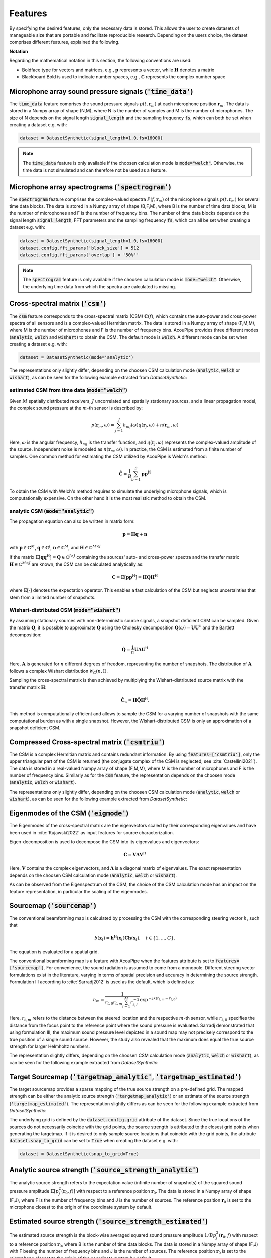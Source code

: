 .. _features:

Features
========

By specifying the desired features, only the necessary data is stored.
This allows the user to create datasets of manageable size that are portable and facilitate reproducible research.
Depending on the users choice, the dataset comprises different features, explained the following.

**Notation**

Regarding the mathematical notation in this section, the following conventions are used:

* Boldface type for vectors and matrices, e.g., :math:`\mathbf{p}` represents a vector, while :math:`\mathbf{H}` denotes a matrix
* Blackboard Bold is used to indicate number spaces, e.g., :math:`\mathbb{C}` represents the complex number space 


Microphone array sound pressure signals (:code:`'time_data'`)
--------------------------------------------------------------

The :code:`time_data` feature comprises the sound pressure signals :math:`p(t,\mathbf{r}_m)` at each microphone position :math:`\mathbf{r}_m`.
The data is stored in a Numpy array of shape (N,M), where N is the number of samples and M is the number of microphones.
The size of N depends on the signal length :code:`signal_length` and the sampling frequency :code:`fs`, which can both be set when creating a dataset e.g. with:

.. code-block:: python

    dataset = DatasetSynthetic(signal_length=1.0,fs=16000)

.. note::
    The :code:`time_data` feature is only available if the choosen calculation mode is :code:`mode="welch"`. Otherwise, the time data is not simulated and can therefore not be used as a feature.

Microphone array spectrograms (:code:`'spectrogram'`)
-----------------------------------------------------

The :code:`spectrogram` feature comprises the complex-valued spectra :math:`P(f,\mathbf{r}_m)` of the microphone signals :math:`p(t,\mathbf{r}_m)` for several time data blocks. The data is stored in a Numpy array of shape (B,F,M), where B is the number of time data blocks, M is the number of microphones and F is the number of frequency bins. 
The number of time data blocks depends on the signal length :code:`signal_length`, FFT parameters and the sampling frequency :code:`fs`, which can all be set when creating a dataset e.g. with:

.. code-block:: python

    dataset = DatasetSynthetic(signal_length=1.0,fs=16000)
    dataset.config.fft_params['block_size'] = 512
    dataset.config.fft_params['overlap'] = '50%''

.. note::
    The :code:`spectrogram` feature is only available if the choosen calculation mode is :code:`mode="welch"`. Otherwise, the underlying time data from which the spectra are calculated is missing.


Cross-spectral matrix (:code:`'csm'`) 
-------------------------------------

The :code:`csm` feature corresponds to the cross-spectral matrix (CSM) :math:`\mathbf{C}(f)`, which contains the auto-power and cross-power spectra of all sensors and is a complex-valued Hermitian matrix. The data is stored in a Numpy array of shape (F,M,M), where M is the number of microphones and F is the number of frequency bins. AcouPipe provides three different modes (:code:`analytic`, :code:`welch` and :code:`wishart`) to obtain the CSM. The default mode is :code:`welch`. A different mode can be set when creating a dataset e.g. with: 

.. code-block:: python

    dataset = DatasetSynthetic(mode='analytic')

The representations only slightly differ, depending on the choosen CSM calculation mode (:code:`analytic`, :code:`welch` or :code:`wishart`), as can be seen for the following example extracted from `DatasetSynthetic`:

.. image:: ../../_static/csm_example.png
    :width: 800


estimated CSM from time data (:code:`mode="welch"`)
~~~~~~~~~~~~~~~~~~~~~~~~~~~~~~~~~~~~~~~~~~~~~~~~~~~~~~~~

Given :math:`M` spatially distributed receivers, :math:`J` uncorrelated and spatially stationary sources, and a linear propagation model, the complex sound pressure at the :math:`m`-th sensor is described by:

.. math::

   p(\mathbf{r}_{m}, \omega) = \sum_{j=1}^J h_{mj}(\omega) q(\mathbf{r}_{j}, \omega) + n(\boldsymbol{r}_{m}, \omega)

Here, :math:`\omega` is the angular frequency, :math:`h_{mj}` is the transfer function, and :math:`q(\mathbf{r}_{j}, \omega)` represents the complex-valued amplitude of the source. Independent noise is modeled as :math:`n(\boldsymbol{r}_{m}, \omega)`.
In practice, the CSM is estimated from a finite number of samples. One common method for estimating the CSM utilized by AcouPipe is Welch's method:

.. math::

   \hat{\mathbf{C}} = \frac{1}{B} \sum_{b=1}^{B} \mathbf{p} \mathbf{p}^{\text{H}}

To obtain the CSM with Welch's method requires to simulate the underlying microphone signals, which is computationally expensive. On the other hand it is the most realistic method to obtain the CSM. 

analytic CSM (:code:`mode="analytic"`)
~~~~~~~~~~~~~~~~~~~~~~~~~~~~~~~~~~~~~~~~~


The propagation equation can also be written in matrix form:

.. math::

   \mathbf{p} = \mathbf{H}\mathbf{q} + \mathbf{n}

with :math:`\mathbf{p} \in \mathbb{C}^{M}`, :math:`\mathbf{q} \in \mathbb{C}^{J}`, :math:`\mathbf{n} \in \mathbb{C}^{M}`, and :math:`\mathbf{H} \in \mathbb{C}^{M\times J}`

If the matrix :math:`\mathbb{E}[\mathbf{q} \mathbf{q}^{\text{H}}] = \mathbf{Q} \in \mathbb{C}^{J \times J}` containing the sources' auto- and cross-power spectra and the transfer matrix :math:`\mathbf{H} \in \mathbb{C}^{M \times J}` are known, the CSM can be calculated analytically as:

.. math::

   \mathbf{C} = \mathbb{E}[\mathbf{p}\mathbf{p}^{\text{H}}] = \mathbf{H} \mathbf{Q} \mathbf{H}^{\text{H}}

where :math:`\mathbb{E}[\cdot]` denotes the expectation operator. This enables a fast calculation of the CSM but neglects uncertainties that stem from a limited number of snapshots.


Wishart-distributed CSM (:code:`mode="wishart"`)
~~~~~~~~~~~~~~~~~~~~~~~~~~~~~~~~~~~~~~~~~~~~~~~~~

By assuming stationary sources with non-deterministic source signals, a snapshot deficient CSM can be sampled. 
Given the matrix :math:`\mathbf{Q}`, it is possible to approximate :math:`\mathbf{Q}` using the Cholesky decomposition :math:`\mathbf{Q}(\omega) = \mathbf{U}\mathbf{U}^{\mathsf{H}}` and the Bartlett decomposition:

.. math::

   \hat{\mathbf{Q}}  = \frac{1}{n} \mathbf{U} \mathbf{A} \mathbf{U}^{\mathsf{H}}

Here, :math:`\mathbf{A}` is generated for :math:`n` different degrees of freedom, representing the number of snapshots. The distribution of :math:`\mathbf{A}` follows a complex Wishart distribution :math:`\mathcal{W}_{\mathbb{C}} (n,\mathrm{I})`.

Sampling the cross-spectral matrix is then achieved by multiplying the Wishart-distributed source matrix with the transfer matrix :math:`\mathbf{H}`:

.. math::

   \hat{\mathbf{C}}_{\mathcal{W}} = \mathbf{H} \hat{\mathbf{Q}} \mathbf{H}^{\mathsf{H}}.

This method is computationally efficient and allows to sample the CSM for a varying number of snapshots with the same computational burden as with a single snapshot. However, the Wishart-distributed CSM is only an approximation of a snapshot deficient CSM.



Compressed Cross-spectral matrix (:code:`'csmtriu'`)
------------------------------------------------------------

The CSM is a complex Hermitian matrix and contains redundant information. By using :code:`features=['csmtriu']`, only the upper triangular part of the CSM is returned (the conjugate complex of the CSM is neglected; see :cite:`Castellini2021`). The data is stored in a real-valued Numpy array of shape (F,M,M), where M is the number of microphones and F is the number of frequency bins. Similarly as for the :code:`csm` feature, the representation depends on the choosen mode (:code:`analytic`, :code:`welch` or :code:`wishart`).

The representations only slightly differ, depending on the choosen CSM calculation mode (:code:`analytic`, :code:`welch` or :code:`wishart`), as can be seen for the following example extracted from `DatasetSynthetic`:

.. image:: ../../_static/csmtriu_example.png
    :width: 800




Eigenmodes of the CSM (:code:`'eigmode'`)
------------------------------------------

The Eigenmodes of the cross-spectral matrix are the eigenvectors scaled by their corresponding eigenvalues and have been used in :cite:`Kujawski2022` as input features for source characterization. 

.. image:: ../../_static/eigmode_example.png
    :width: 800


Eigen-decomposition is used to decompose the CSM into its eigenvalues and eigenvectors:

.. math::

   \hat{\mathbf{C}} = \mathbf{V}\mathbf{\Lambda}\mathbf{V}^{\text{H}}

Here, :math:`\mathbf{V}` contains the complex eigenvectors, and :math:`\mathbf{\Lambda}` is a diagonal matrix of eigenvalues. 
The exact representation depends on the choosen CSM calculation mode (:code:`analytic`, :code:`welch` or :code:`wishart`).


As can be observed from the Eigenspectrum of the CSM, the choice of the CSM calculation mode has an impact on the feature representation, in particular the scaling of the eigenmodes.

.. image:: ../../_static/eigval_example.png
    :width: 200
    :align: center


Sourcemap (:code:`'sourcemap'`)
--------------------------------

The conventional beamforming map is calculated by processing the CSM with the corresponding steering vector :math:`h`, such that  

.. math::

   b(\mathbf{x}_t) = \mathbf{h}^{\mathrm{H}}(\mathbf{x}_t) \mathbf{C h}(\mathbf{x}_t), \quad t \in \{1, \ldots, G\}.

The equation is evaluated for a spatial grid.

The conventional beamforming map is a feature with AcouPipe when the features attribute is set to :code:`features=['sourcemap']`.
For convenience, the sound radiation is assumed to come from a monopole. 
Different steering vector formulations exist in the literature, varying in terms of spatial precision and accuracy in determining the source strength. 
Formulation III according to :cite:`Sarradj2012` is used as the default, which is defined as:

.. math::

   h_m = \frac{1}{r_{t, 0} r_{t, m} \sum_{l=1}^M r_{t, l}^{-2}} \exp^{-\jmath k\left(r_{t, m}-r_{t, 0}\right)}

Here, :math:`r_{t, m}` refers to the distance between the steered location and the respective :math:`m`-th sensor, while :math:`r_{t, 0}` specifies the distance from the focus point to the reference point where the sound pressure is evaluated.
Sarradj demonstrated that using formulation III, the maximum sound pressure level depicted in a sound map may not precisely correspond to the true position of a single sound source. 
However, the study also revealed that the maximum does equal the true source strength for larger Helmholtz numbers.

The representation slightly differs, depending on the choosen CSM calculation mode (:code:`analytic`, :code:`welch` or :code:`wishart`), as can be seen for the following example extracted from `DatasetSynthetic`:

.. image:: ../../_static/sourcemap_example.png
    :width: 800


Target Sourcemap (:code:`'targetmap_analytic'`, :code:`'targetmap_estimated'`)
------------------------------------------------------------------------------

The target sourcemap provides a sparse mapping of the true source strength on a pre-defined grid. The mapped strength can be either the analytic source strength (:code:`'targetmap_analytic'`) or an estimate of the source strength (:code:`'targetmap_estimated'`). The representation slightly differs as can be seen for the following example extracted from `DatasetSynthetic`:

.. image:: ../../_static/targetmap_example.png
    :align: center
    :width: 600


The underlying grid is defined by the :code:`dataset.config.grid` attribute of the dataset. Since the true locations of the sources do not necessarily coincide with the grid points, the source strength is attributed to the closest grid points when generating the targetmap. If it is desired to only sample source locations that coincide with the grid points, the attribute :code:`dataset.snap_to_grid` can be set to :code:`True` when creating the dataset e.g. with: 

.. code-block:: python

    dataset = DatasetSynthetic(snap_to_grid=True)



Analytic source strength (:code:`'source_strength_analytic'`)
-------------------------------------------------------------

The analytic source strength refers to the expectation value (infinite number of snapshots) of the squared sound pressure amplitude :math:`\mathbb{E}[p^2_j(\mathbf{r}_0,f)]` with respect to a reference position :math:`\mathbf{r}_0`. 
The data is stored in a Numpy array of shape (F,J), where F is the number of frequency bins and J is the number of sources.
The reference position :math:`\mathbf{r}_0` is set to the microphone closest to the origin of the coordinate system by default. 

.. image:: ../../_static/source_strength_analytic_example.png
    :align: center
    :width: 300


Estimated source strength (:code:`'source_strength_estimated'`)
---------------------------------------------------------------

The estimated source strength is the block-wise averaged squared sound pressure amplitude :math:`1/B p^2_j(\mathbf{r}_0,f)` with respect to a reference position :math:`\mathbf{r}_0`, where B is the number of time data blocks. The data is stored in a Numpy array of shape (F,J) with F beeing the number of frequency bins and J is the number of sources.
The reference position :math:`\mathbf{r}_0` is set to the microphone closest to the origin of the coordinate system by default. 

The representation of the estimated source strength slightly differs, depending on the choosen calculation mode (:code:`analytic`, :code:`welch` or :code:`wishart`). With :code:`mode='analytic'`, the estimated source strength equals the analytic source strength. With :code:`mode='welch'`, the estimated source strength is calculated according to Welch's method. With :code:`mode='wishart'`, the estimated source strength is a snapshot deficient approximation of the analytic source strength. 

.. image:: ../../_static/source_strength_estimated_example.png
   :align: center
   :width: 300


Analytic noise power (:code:`'noise_strength_analytic'`)
---------------------------------------------------------

The analytic noise power refers to the expectation value (infinite number of snapshots) of the squared sound pressure amplitude :math:`\mathbb{E}[p^2(\mathbf{r}_m,f)]` at each m-th microphone. The data is stored in a Numpy array of shape (F,M), where F is the number of frequency bins and M is the number of microphones.

Estimated noise power (:code:`'noise_strength_estimated'`)
-----------------------------------------------------------

The estimated noise power is the block-wise averaged squared sound pressure amplitude :math:`1/B p^2(\mathbf{r}_m,f)` at each m-th microphone, where B is the number of time data blocks. The data is stored in a Numpy array of shape (F,M), where F is the number of frequency bins and M is the number of microphones. 

The representation of the estimated noise power slightly differs, depending on the choosen calculation mode (:code:`analytic`, :code:`welch` or :code:`wishart`). With :code:`mode='analytic'`, the estimated noise power equals the analytic noise power. With :code:`mode='welch'`, the estimated noise power is calculated according to Welch's method. With :code:`mode='wishart'`, the estimated noise power is a snapshot deficient approximation of the analytic noise power.


Sound source locations (:code:`'loc'`)
--------------------------------------

The spatial locations of the involved sound sources. The data is stored in a Numpy array of shape (3,J), where J is the number of sources. 


Frequencies of interest (:code:`'f'`)
-------------------------------------

The frequencies of interest given by the user when calling the :code:`generate(f=[...])` method. The data is stored in a Numpy array of shape (F,), where F is the number of frequency bins. 
The frequency included in the data might be slightly different from the specified frequency. This is due to the fact that the frequency is chosen from a discrete set of frequencies, which depends on the parameters of the FFT and the sampling rate :code:`fs` of the dataset. 

Frequency width (:code:`'num'`)
--------------------------------

The width of the frequency bands considered calling the :code:`generate(num=<num>)`. 


Source case index (:code:`'idx'`)
---------------------------------

The index referencing the sampled case in the dataset (default: starts at 0). A different start index can be set with the :code:`start_idx` argument when generating data, e.g. with:

.. code-block:: python

   ntasks = <number of parallel tasks>
   dataset = DatasetSynthetic(tasks=ntasks)
   for data in dataset.generate(start_idx=100, ...):
         ...

When using multiple parallel tasks, the sample order may not be preserved. The :code:`idx` feature allows then to identify the source case in the dataset.


Random seeds (:code:`'seeds'`)
------------------------------

A list with random seeds used by the Sampler objects involved.
The combination is unique for each source case in the dataset. Primarily for internal use.




